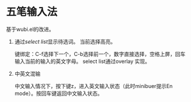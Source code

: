 * 五笔输入法 
  基于wubi.el的改进。
  1. 通过[[aspk-selectlist.el][select list]]显示待选词。
     当前选择高亮。

     键绑定：C-f选择下一个，C-b选择前一个，数字直接选择，空格上屏，回车输入当前的输入的英文字母。
     select list通过overlay 实现。
  2. 中英文混输

     中文输入情况下，按下键z，进入英文输入状态（此时minibuer提示En mode）。按回车键返回中文输入状态。
  
